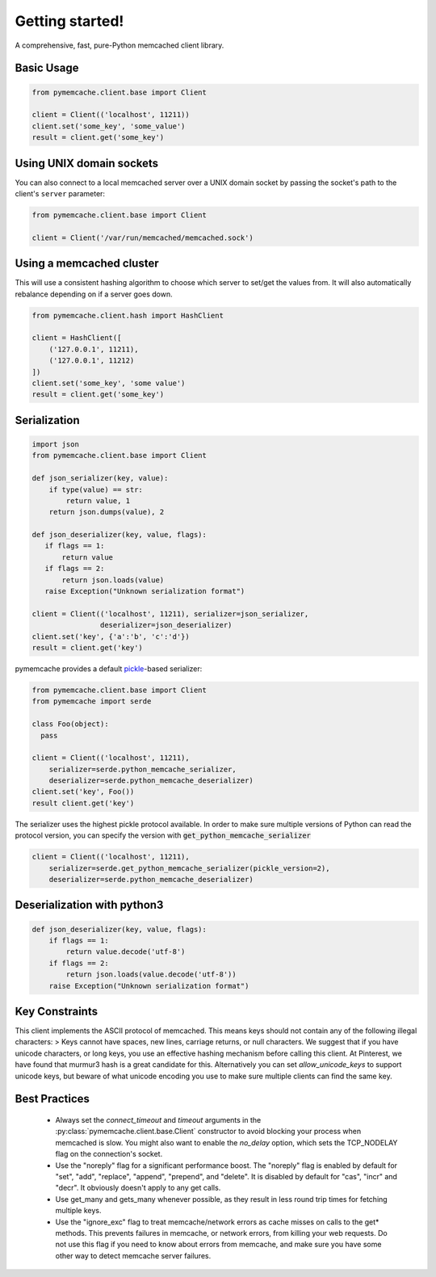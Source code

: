 Getting started!
================
A comprehensive, fast, pure-Python memcached client library.

Basic Usage
------------

.. code-block:: python

    from pymemcache.client.base import Client

    client = Client(('localhost', 11211))
    client.set('some_key', 'some_value')
    result = client.get('some_key')

Using UNIX domain sockets
-------------------------
You can also connect to a local memcached server over a UNIX domain socket by
passing the socket's path to the client's ``server`` parameter:

.. code-block:: python

    from pymemcache.client.base import Client

    client = Client('/var/run/memcached/memcached.sock')

Using a memcached cluster
-------------------------
This will use a consistent hashing algorithm to choose which server to
set/get the values from. It will also automatically rebalance depending
on if a server goes down.

.. code-block:: python

    from pymemcache.client.hash import HashClient

    client = HashClient([
        ('127.0.0.1', 11211),
        ('127.0.0.1', 11212)
    ])
    client.set('some_key', 'some value')
    result = client.get('some_key')

Serialization
--------------

.. code-block:: python

     import json
     from pymemcache.client.base import Client

     def json_serializer(key, value):
         if type(value) == str:
             return value, 1
         return json.dumps(value), 2

     def json_deserializer(key, value, flags):
        if flags == 1:
            return value
        if flags == 2:
            return json.loads(value)
        raise Exception("Unknown serialization format")

     client = Client(('localhost', 11211), serializer=json_serializer,
                     deserializer=json_deserializer)
     client.set('key', {'a':'b', 'c':'d'})
     result = client.get('key')

pymemcache provides a default
`pickle <https://docs.python.org/3/library/pickle.html>`_-based serializer:

.. code-block:: python

    from pymemcache.client.base import Client
    from pymemcache import serde

    class Foo(object):
      pass

    client = Client(('localhost', 11211),
        serializer=serde.python_memcache_serializer,
        deserializer=serde.python_memcache_deserializer)
    client.set('key', Foo())
    result client.get('key')

The serializer uses the highest pickle protocol available. In order to make
sure multiple versions of Python can read the protocol version, you can specify
the version with :code:`get_python_memcache_serializer`

.. code-block:: python

    client = Client(('localhost', 11211),
        serializer=serde.get_python_memcache_serializer(pickle_version=2),
        deserializer=serde.python_memcache_deserializer)


Deserialization with python3
----------------------------

.. code-block:: python

    def json_deserializer(key, value, flags):
        if flags == 1:
            return value.decode('utf-8')
        if flags == 2:
            return json.loads(value.decode('utf-8'))
        raise Exception("Unknown serialization format")

Key Constraints
---------------
This client implements the ASCII protocol of memcached. This means keys should not
contain any of the following illegal characters:
> Keys cannot have spaces, new lines, carriage returns, or null characters.
We suggest that if you have unicode characters, or long keys, you use an effective
hashing mechanism before calling this client. At Pinterest, we have found that
murmur3 hash is a great candidate for this. Alternatively you can
set `allow_unicode_keys` to support unicode keys, but beware of
what unicode encoding you use to make sure multiple clients can find the
same key.

Best Practices
---------------

 - Always set the `connect_timeout` and `timeout` arguments in the
   :py:class:`pymemcache.client.base.Client` constructor to avoid blocking
   your process when memcached is slow. You might also want to enable the
   `no_delay` option, which sets the TCP_NODELAY flag on the connection's
   socket.
 - Use the "noreply" flag for a significant performance boost. The "noreply"
   flag is enabled by default for "set", "add", "replace", "append", "prepend",
   and "delete". It is disabled by default for "cas", "incr" and "decr". It
   obviously doesn't apply to any get calls.
 - Use get_many and gets_many whenever possible, as they result in less
   round trip times for fetching multiple keys.
 - Use the "ignore_exc" flag to treat memcache/network errors as cache misses
   on calls to the get* methods. This prevents failures in memcache, or network
   errors, from killing your web requests. Do not use this flag if you need to
   know about errors from memcache, and make sure you have some other way to
   detect memcache server failures.
